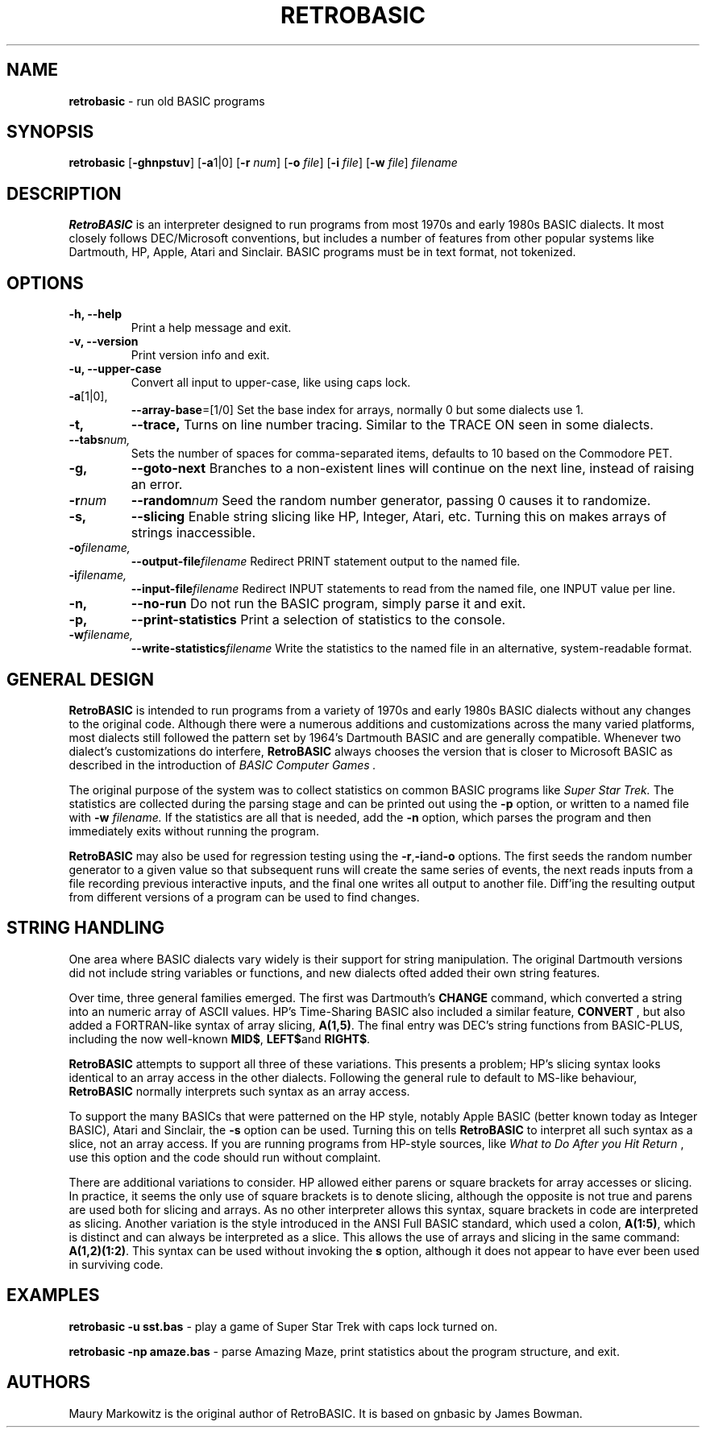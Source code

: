 .\" Copyright 2022 by Maury Markowitz
.\" 
.\" You may distribute under the terms of the GNU General Public
.\" License V.2 as specified in the LICENSE file that comes with
.\" the RetroBASIC distribution.  

.TH RETROBASIC 1 "20 August 2022" v2.0.1 "RetroBASIC"
.LO 1

.SH NAME
.B retrobasic
\- run old BASIC programs

.SH SYNOPSIS
.B retrobasic
.RB [ \-ghnpstuv ]
.RB [ \-a 1|0]
.RB [ \-r
.IR num ] 
.RB [ \-o 
.IR file ]
.RB [ \-i 
.IR file ]
.RB [ \-w 
.IR file ]
.I filename

.SH DESCRIPTION 
.B RetroBASIC
is an interpreter designed to run programs from most 1970s and early 1980s BASIC dialects. It most closely follows DEC/Microsoft conventions, but includes a number of features from other popular systems like Dartmouth, HP, Apple, Atari and Sinclair. BASIC programs must be in text format, not tokenized.

.SH OPTIONS
.TP
.B \-h, \--help
Print a help message and exit.
.TP
.B \-v, \--version
Print version info and exit.
.TP
.B \-u, \--upper-case
Convert all input to upper-case, like using caps lock.
.TP
.BR \-a [1|0],
.BR \--array-base =[1/0]
Set the base index for arrays, normally 0 but some dialects use 1.
.TP
.BI \-t,
.BI \--trace,
Turns on line number tracing. Similar to the TRACE ON seen in some dialects.
.TP
.BI \--tabs num,
Sets the number of spaces for comma-separated items, defaults to 10 based on the Commodore PET.
.TP
.B \-g,
.B \--goto-next
Branches to a non-existent lines will continue on the next line, instead of raising an error.
.TP
.BI -r num
.BI --random num
Seed the random number generator, passing 0 causes it to randomize.
.TP
.B \-s,
.B \--slicing
Enable string slicing like HP, Integer, Atari, etc. Turning this on makes arrays of strings inaccessible.
.TP
.BI \-o filename,
.BI \--output-file filename
Redirect PRINT statement output to the named file.
.TP
.BI \-i filename,
.BI \--input-file filename
Redirect INPUT statements to read from the named file, one INPUT value per line.
.TP
.B \-n,
.B \--no-run
Do not run the BASIC program, simply parse it and exit.
.TP
.B \-p,
.B \--print-statistics
Print a selection of statistics to the console.
.TP
.BI \-w filename,
.BI \--write-statistics filename
Write the statistics to the named file in an alternative, system-readable format.

.SH GENERAL DESIGN
.B RetroBASIC
is intended to run programs from a variety of 1970s and early 1980s BASIC dialects without any changes to the original code. Although there were a numerous additions and customizations across the many varied platforms, most dialects still followed the pattern set by 1964's Dartmouth BASIC and are generally compatible. Whenever two dialect's customizations do interfere,
.B RetroBASIC
always chooses the version that is closer to Microsoft BASIC as described in the introduction of
.I "BASIC Computer Games" .

The original purpose of the system was to collect statistics on common BASIC programs like 
.I Super Star Trek.
The statistics are collected during the parsing stage and can be printed out using the 
.B \-p
option, or written to a named file with
.B \-w
.I filename.
If the statistics are all that is needed, add the
.B \-n
option, which parses the program and then immediately exits without running the program.

.B RetroBASIC
may also be used for regression testing using the
.BR -r , -i and -o
options. The first seeds the random number generator to a given value so that subsequent runs will create the same series of events, the next reads inputs from a file recording previous interactive inputs, and the final one writes all output to another file. Diff'ing the resulting output from different versions of a program can be used to find changes.

.SH STRING HANDLING
One area where BASIC dialects vary widely is their support for string manipulation. The original Dartmouth versions did not include string variables or functions, and new dialects ofted added their own string features.

Over time, three general families emerged. The first was Dartmouth's
.B CHANGE
command, which converted a string into an numeric array of ASCII values. HP's Time-Sharing BASIC also included a similar feature,
.B CONVERT
, but also added a FORTRAN-like syntax of array slicing,
.BR A(1,5) .
The final entry was DEC's string functions from BASIC-PLUS, including the now well-known
.BR MID$ ,
.BR LEFT$ and
.BR RIGHT$ .

.B RetroBASIC
attempts to support all three of these variations. This presents a problem; HP's slicing syntax looks identical to an array access in the other dialects. Following the general rule to default to MS-like behaviour,
.B RetroBASIC
normally interprets such syntax as an array access.

To support the many BASICs that were patterned on the HP style, notably Apple BASIC (better known today as Integer BASIC), Atari and Sinclair, the
.B -s
option can be used. Turning this on tells
.B RetroBASIC
to interpret all such syntax as a slice, not an array access. If you are running programs from HP-style sources, like
.I What to Do After you Hit Return
, use this option and the code should run without complaint.

There are additional variations to consider. HP allowed either parens or square brackets for array accesses or slicing. In practice, it seems the only use of square brackets is to denote slicing, although the opposite is not true and parens are used both for slicing and arrays. As no other interpreter allows this syntax, square brackets in code are interpreted as slicing. Another variation is the style introduced in the ANSI Full BASIC standard, which used a colon,
.BR A(1:5) ,
which is distinct and can always be interpreted as a slice. This allows the use of arrays and slicing in the same command:
.BR A(1,2)(1:2) \.
This syntax can be used without invoking the
.B\-s
option, although it does not appear to have ever been used in surviving code.

.SH EXAMPLES

.B retrobasic -u sst.bas
\- play a game of Super Star Trek with caps lock turned on.

.B retrobasic -np amaze.bas
\- parse Amazing Maze, print statistics about the program structure, and exit.

.SH AUTHORS

Maury Markowitz is the original author of RetroBASIC. It is based on gnbasic by James Bowman.
